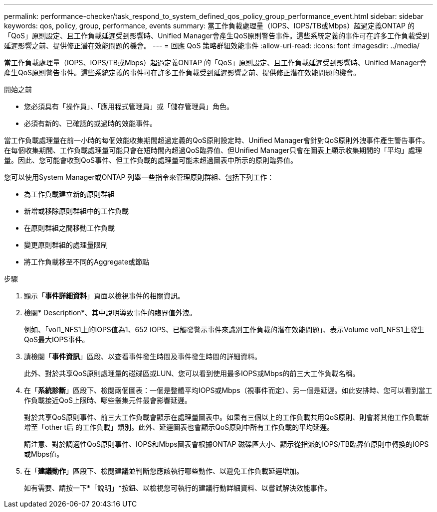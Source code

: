 ---
permalink: performance-checker/task_respond_to_system_defined_qos_policy_group_performance_event.html 
sidebar: sidebar 
keywords: qos, policy, group, performance, events 
summary: 當工作負載處理量（IOPS、IOPS/TB或Mbps）超過定義ONTAP 的「QoS」原則設定、且工作負載延遲受到影響時、Unified Manager會產生QoS原則警告事件。這些系統定義的事件可在許多工作負載受到延遲影響之前、提供修正潛在效能問題的機會。 
---
= 回應 QoS 策略群組效能事件
:allow-uri-read: 
:icons: font
:imagesdir: ../media/


[role="lead"]
當工作負載處理量（IOPS、IOPS/TB或Mbps）超過定義ONTAP 的「QoS」原則設定、且工作負載延遲受到影響時、Unified Manager會產生QoS原則警告事件。這些系統定義的事件可在許多工作負載受到延遲影響之前、提供修正潛在效能問題的機會。

.開始之前
* 您必須具有「操作員」、「應用程式管理員」或「儲存管理員」角色。
* 必須有新的、已確認的或過時的效能事件。


當工作負載處理量在前一小時的每個效能收集期間超過定義的QoS原則設定時、Unified Manager會針對QoS原則外洩事件產生警告事件。在每個收集期間、工作負載處理量可能只會在短時間內超過QoS臨界值、但Unified Manager只會在圖表上顯示收集期間的「平均」處理量。因此、您可能會收到QoS事件、但工作負載的處理量可能未超過圖表中所示的原則臨界值。

您可以使用System Manager或ONTAP 列舉一些指令來管理原則群組、包括下列工作：

* 為工作負載建立新的原則群組
* 新增或移除原則群組中的工作負載
* 在原則群組之間移動工作負載
* 變更原則群組的處理量限制
* 將工作負載移至不同的Aggregate或節點


.步驟
. 顯示「*事件詳細資料*」頁面以檢視事件的相關資訊。
. 檢閱* Description*、其中說明導致事件的臨界值外洩。
+
例如、「vol1_NFS1上的IOPS值為1、652 IOPS、已觸發警示事件來識別工作負載的潛在效能問題」、表示Volume vol1_NFS1上發生QoS最大IOPS事件。

. 請檢閱「*事件資訊*」區段、以查看事件發生時間及事件發生時間的詳細資料。
+
此外、對於共享QoS原則處理量的磁碟區或LUN、您可以看到使用最多IOPS或Mbps的前三大工作負載名稱。

. 在「*系統診斷*」區段下、檢閱兩個圖表：一個是整體平均IOPS或Mbps（視事件而定）、另一個是延遲。如此安排時、您可以看到當工作負載接近QoS上限時、哪些叢集元件最會影響延遲。
+
對於共享QoS原則事件、前三大工作負載會顯示在處理量圖表中。如果有三個以上的工作負載共用QoS原則、則會將其他工作負載新增至「other t后 的工作負載」類別。此外、延遲圖表也會顯示QoS原則中所有工作負載的平均延遲。

+
請注意、對於調適性QoS原則事件、IOPS和Mbps圖表會根據ONTAP 磁碟區大小、顯示從指派的IOPS/TB臨界值原則中轉換的IOPS或Mbps值。

. 在「*建議動作*」區段下、檢閱建議並判斷您應該執行哪些動作、以避免工作負載延遲增加。
+
如有需要、請按一下*「說明」*按鈕、以檢視您可執行的建議行動詳細資料、以嘗試解決效能事件。


